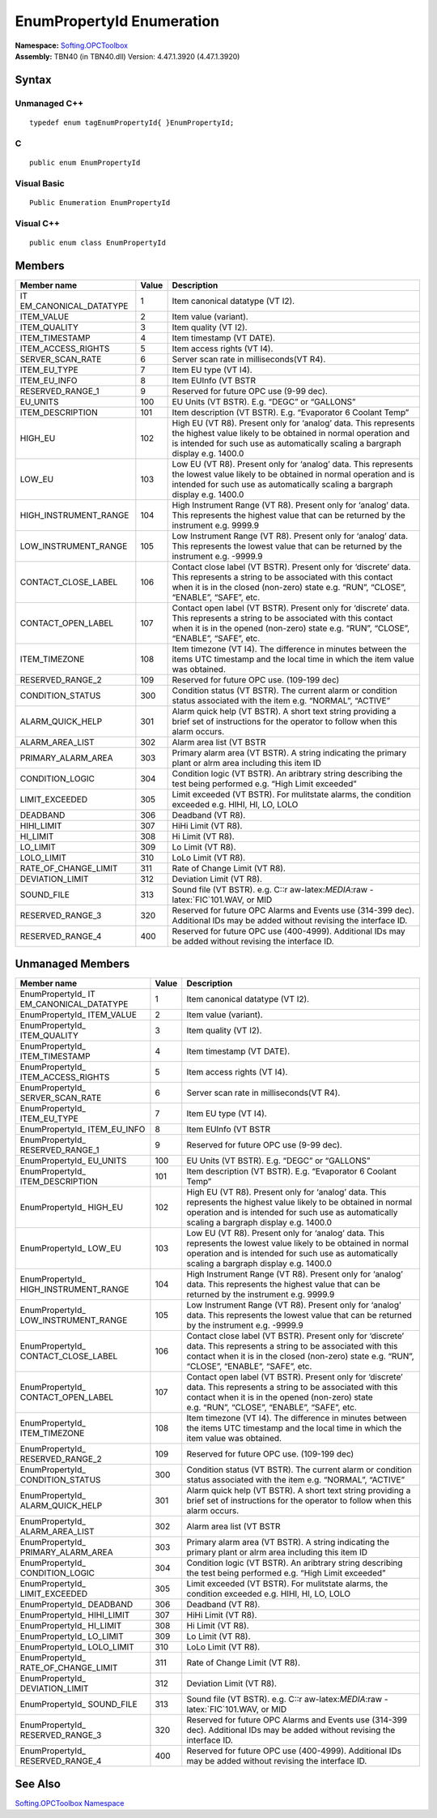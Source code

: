 **EnumPropertyId Enumeration**
------------------------------

| **Namespace:** `Softing.OPCToolbox <N_Softing_OPCToolbox.htm>`__
| **Assembly:** TBN40 (in TBN40.dll) Version: 4.47.1.3920 (4.47.1.3920)

Syntax
~~~~~~

Unmanaged C++
^^^^^^^^^^^^^

::

   typedef enum tagEnumPropertyId{ }EnumPropertyId;

C
^

::

   public enum EnumPropertyId

Visual Basic
^^^^^^^^^^^^

::

   Public Enumeration EnumPropertyId

Visual C++
^^^^^^^^^^

::

   public enum class EnumPropertyId

Members
~~~~~~~

+-----------------------+-----------------------+-----------------------+
| **Member name**       | **Value**             | **Description**       |
+=======================+=======================+=======================+
| IT                    | 1                     | Item canonical        |
| EM_CANONICAL_DATATYPE |                       | datatype (VT I2).     |
+-----------------------+-----------------------+-----------------------+
| ITEM_VALUE            | 2                     | Item value (variant). |
+-----------------------+-----------------------+-----------------------+
| ITEM_QUALITY          | 3                     | Item quality (VT I2). |
+-----------------------+-----------------------+-----------------------+
| ITEM_TIMESTAMP        | 4                     | Item timestamp (VT    |
|                       |                       | DATE).                |
+-----------------------+-----------------------+-----------------------+
| ITEM_ACCESS_RIGHTS    | 5                     | Item access rights    |
|                       |                       | (VT I4).              |
+-----------------------+-----------------------+-----------------------+
| SERVER_SCAN_RATE      | 6                     | Server scan rate in   |
|                       |                       | milliseconds(VT R4).  |
+-----------------------+-----------------------+-----------------------+
| ITEM_EU_TYPE          | 7                     | Item EU type (VT I4). |
+-----------------------+-----------------------+-----------------------+
| ITEM_EU_INFO          | 8                     | Item EUInfo (VT BSTR  |
+-----------------------+-----------------------+-----------------------+
| RESERVED_RANGE_1      | 9                     | Reserved for future   |
|                       |                       | OPC use (9-99 dec).   |
+-----------------------+-----------------------+-----------------------+
| EU_UNITS              | 100                   | EU Units (VT BSTR).   |
|                       |                       | E.g. “DEGC” or        |
|                       |                       | “GALLONS”             |
+-----------------------+-----------------------+-----------------------+
| ITEM_DESCRIPTION      | 101                   | Item description (VT  |
|                       |                       | BSTR). E.g.           |
|                       |                       | “Evaporator 6 Coolant |
|                       |                       | Temp”                 |
+-----------------------+-----------------------+-----------------------+
| HIGH_EU               | 102                   | High EU (VT R8).      |
|                       |                       | Present only for      |
|                       |                       | ‘analog’ data. This   |
|                       |                       | represents the        |
|                       |                       | highest value likely  |
|                       |                       | to be obtained in     |
|                       |                       | normal operation and  |
|                       |                       | is intended for such  |
|                       |                       | use as automatically  |
|                       |                       | scaling a bargraph    |
|                       |                       | display e.g. 1400.0   |
+-----------------------+-----------------------+-----------------------+
| LOW_EU                | 103                   | Low EU (VT R8).       |
|                       |                       | Present only for      |
|                       |                       | ‘analog’ data. This   |
|                       |                       | represents the lowest |
|                       |                       | value likely to be    |
|                       |                       | obtained in normal    |
|                       |                       | operation and is      |
|                       |                       | intended for such use |
|                       |                       | as automatically      |
|                       |                       | scaling a bargraph    |
|                       |                       | display e.g. 1400.0   |
+-----------------------+-----------------------+-----------------------+
| HIGH_INSTRUMENT_RANGE | 104                   | High Instrument Range |
|                       |                       | (VT R8). Present only |
|                       |                       | for ‘analog’ data.    |
|                       |                       | This represents the   |
|                       |                       | highest value that    |
|                       |                       | can be returned by    |
|                       |                       | the instrument        |
|                       |                       | e.g. 9999.9           |
+-----------------------+-----------------------+-----------------------+
| LOW_INSTRUMENT_RANGE  | 105                   | Low Instrument Range  |
|                       |                       | (VT R8). Present only |
|                       |                       | for ‘analog’ data.    |
|                       |                       | This represents the   |
|                       |                       | lowest value that can |
|                       |                       | be returned by the    |
|                       |                       | instrument            |
|                       |                       | e.g. -9999.9          |
+-----------------------+-----------------------+-----------------------+
| CONTACT_CLOSE_LABEL   | 106                   | Contact close label   |
|                       |                       | (VT BSTR). Present    |
|                       |                       | only for ‘discrete’   |
|                       |                       | data. This represents |
|                       |                       | a string to be        |
|                       |                       | associated with this  |
|                       |                       | contact when it is in |
|                       |                       | the closed (non-zero) |
|                       |                       | state e.g. “RUN”,     |
|                       |                       | “CLOSE”, “ENABLE”,    |
|                       |                       | “SAFE”, etc.          |
+-----------------------+-----------------------+-----------------------+
| CONTACT_OPEN_LABEL    | 107                   | Contact open label    |
|                       |                       | (VT BSTR). Present    |
|                       |                       | only for ‘discrete’   |
|                       |                       | data. This represents |
|                       |                       | a string to be        |
|                       |                       | associated with this  |
|                       |                       | contact when it is in |
|                       |                       | the opened (non-zero) |
|                       |                       | state e.g. “RUN”,     |
|                       |                       | “CLOSE”, “ENABLE”,    |
|                       |                       | “SAFE”, etc.          |
+-----------------------+-----------------------+-----------------------+
| ITEM_TIMEZONE         | 108                   | Item timezone (VT     |
|                       |                       | I4). The difference   |
|                       |                       | in minutes between    |
|                       |                       | the items UTC         |
|                       |                       | timestamp and the     |
|                       |                       | local time in which   |
|                       |                       | the item value was    |
|                       |                       | obtained.             |
+-----------------------+-----------------------+-----------------------+
| RESERVED_RANGE_2      | 109                   | Reserved for future   |
|                       |                       | OPC use. (109-199     |
|                       |                       | dec)                  |
+-----------------------+-----------------------+-----------------------+
| CONDITION_STATUS      | 300                   | Condition status (VT  |
|                       |                       | BSTR). The current    |
|                       |                       | alarm or condition    |
|                       |                       | status associated     |
|                       |                       | with the item         |
|                       |                       | e.g. “NORMAL”,        |
|                       |                       | “ACTIVE”              |
+-----------------------+-----------------------+-----------------------+
| ALARM_QUICK_HELP      | 301                   | Alarm quick help (VT  |
|                       |                       | BSTR). A short text   |
|                       |                       | string providing a    |
|                       |                       | brief set of          |
|                       |                       | instructions for the  |
|                       |                       | operator to follow    |
|                       |                       | when this alarm       |
|                       |                       | occurs.               |
+-----------------------+-----------------------+-----------------------+
| ALARM_AREA_LIST       | 302                   | Alarm area list (VT   |
|                       |                       | BSTR                  |
+-----------------------+-----------------------+-----------------------+
| PRIMARY_ALARM_AREA    | 303                   | Primary alarm area    |
|                       |                       | (VT BSTR). A string   |
|                       |                       | indicating the        |
|                       |                       | primary plant or alrm |
|                       |                       | area including this   |
|                       |                       | item ID               |
+-----------------------+-----------------------+-----------------------+
| CONDITION_LOGIC       | 304                   | Condition logic (VT   |
|                       |                       | BSTR). An aribtrary   |
|                       |                       | string describing the |
|                       |                       | test being performed  |
|                       |                       | e.g. “High Limit      |
|                       |                       | exceeded”             |
+-----------------------+-----------------------+-----------------------+
| LIMIT_EXCEEDED        | 305                   | Limit exceeded (VT    |
|                       |                       | BSTR). For mulitstate |
|                       |                       | alarms, the condition |
|                       |                       | exceeded e.g. HIHI,   |
|                       |                       | HI, LO, LOLO          |
+-----------------------+-----------------------+-----------------------+
| DEADBAND              | 306                   | Deadband (VT R8).     |
+-----------------------+-----------------------+-----------------------+
| HIHI_LIMIT            | 307                   | HiHi Limit (VT R8).   |
+-----------------------+-----------------------+-----------------------+
| HI_LIMIT              | 308                   | Hi Limit (VT R8).     |
+-----------------------+-----------------------+-----------------------+
| LO_LIMIT              | 309                   | Lo Limit (VT R8).     |
+-----------------------+-----------------------+-----------------------+
| LOLO_LIMIT            | 310                   | LoLo Limit (VT R8).   |
+-----------------------+-----------------------+-----------------------+
| RATE_OF_CHANGE_LIMIT  | 311                   | Rate of Change Limit  |
|                       |                       | (VT R8).              |
+-----------------------+-----------------------+-----------------------+
| DEVIATION_LIMIT       | 312                   | Deviation Limit (VT   |
|                       |                       | R8).                  |
+-----------------------+-----------------------+-----------------------+
| SOUND_FILE            | 313                   | Sound file (VT BSTR). |
|                       |                       | e.g. C::r             |
|                       |                       | aw-latex:`\MEDIA`:raw |
|                       |                       | -latex:`\FIC`101.WAV, |
|                       |                       | or MID                |
+-----------------------+-----------------------+-----------------------+
| RESERVED_RANGE_3      | 320                   | Reserved for future   |
|                       |                       | OPC Alarms and Events |
|                       |                       | use (314-399 dec).    |
|                       |                       | Additional IDs may be |
|                       |                       | added without         |
|                       |                       | revising the          |
|                       |                       | interface ID.         |
+-----------------------+-----------------------+-----------------------+
| RESERVED_RANGE_4      | 400                   | Reserved for future   |
|                       |                       | OPC use (400-4999).   |
|                       |                       | Additional IDs may be |
|                       |                       | added without         |
|                       |                       | revising the          |
|                       |                       | interface ID.         |
+-----------------------+-----------------------+-----------------------+

Unmanaged Members
~~~~~~~~~~~~~~~~~

+-----------------------+-----------------------+-----------------------+
| **Member name**       | **Value**             | **Description**       |
+=======================+=======================+=======================+
| EnumPropertyId\_      | 1                     | Item canonical        |
| IT                    |                       | datatype (VT I2).     |
| EM_CANONICAL_DATATYPE |                       |                       |
+-----------------------+-----------------------+-----------------------+
| EnumPropertyId\_      | 2                     | Item value (variant). |
| ITEM_VALUE            |                       |                       |
+-----------------------+-----------------------+-----------------------+
| EnumPropertyId\_      | 3                     | Item quality (VT I2). |
| ITEM_QUALITY          |                       |                       |
+-----------------------+-----------------------+-----------------------+
| EnumPropertyId\_      | 4                     | Item timestamp (VT    |
| ITEM_TIMESTAMP        |                       | DATE).                |
+-----------------------+-----------------------+-----------------------+
| EnumPropertyId\_      | 5                     | Item access rights    |
| ITEM_ACCESS_RIGHTS    |                       | (VT I4).              |
+-----------------------+-----------------------+-----------------------+
| EnumPropertyId\_      | 6                     | Server scan rate in   |
| SERVER_SCAN_RATE      |                       | milliseconds(VT R4).  |
+-----------------------+-----------------------+-----------------------+
| EnumPropertyId\_      | 7                     | Item EU type (VT I4). |
| ITEM_EU_TYPE          |                       |                       |
+-----------------------+-----------------------+-----------------------+
| EnumPropertyId\_      | 8                     | Item EUInfo (VT BSTR  |
| ITEM_EU_INFO          |                       |                       |
+-----------------------+-----------------------+-----------------------+
| EnumPropertyId\_      | 9                     | Reserved for future   |
| RESERVED_RANGE_1      |                       | OPC use (9-99 dec).   |
+-----------------------+-----------------------+-----------------------+
| EnumPropertyId\_      | 100                   | EU Units (VT BSTR).   |
| EU_UNITS              |                       | E.g. “DEGC” or        |
|                       |                       | “GALLONS”             |
+-----------------------+-----------------------+-----------------------+
| EnumPropertyId\_      | 101                   | Item description (VT  |
| ITEM_DESCRIPTION      |                       | BSTR). E.g.           |
|                       |                       | “Evaporator 6 Coolant |
|                       |                       | Temp”                 |
+-----------------------+-----------------------+-----------------------+
| EnumPropertyId\_      | 102                   | High EU (VT R8).      |
| HIGH_EU               |                       | Present only for      |
|                       |                       | ‘analog’ data. This   |
|                       |                       | represents the        |
|                       |                       | highest value likely  |
|                       |                       | to be obtained in     |
|                       |                       | normal operation and  |
|                       |                       | is intended for such  |
|                       |                       | use as automatically  |
|                       |                       | scaling a bargraph    |
|                       |                       | display e.g. 1400.0   |
+-----------------------+-----------------------+-----------------------+
| EnumPropertyId\_      | 103                   | Low EU (VT R8).       |
| LOW_EU                |                       | Present only for      |
|                       |                       | ‘analog’ data. This   |
|                       |                       | represents the lowest |
|                       |                       | value likely to be    |
|                       |                       | obtained in normal    |
|                       |                       | operation and is      |
|                       |                       | intended for such use |
|                       |                       | as automatically      |
|                       |                       | scaling a bargraph    |
|                       |                       | display e.g. 1400.0   |
+-----------------------+-----------------------+-----------------------+
| EnumPropertyId\_      | 104                   | High Instrument Range |
| HIGH_INSTRUMENT_RANGE |                       | (VT R8). Present only |
|                       |                       | for ‘analog’ data.    |
|                       |                       | This represents the   |
|                       |                       | highest value that    |
|                       |                       | can be returned by    |
|                       |                       | the instrument        |
|                       |                       | e.g. 9999.9           |
+-----------------------+-----------------------+-----------------------+
| EnumPropertyId\_      | 105                   | Low Instrument Range  |
| LOW_INSTRUMENT_RANGE  |                       | (VT R8). Present only |
|                       |                       | for ‘analog’ data.    |
|                       |                       | This represents the   |
|                       |                       | lowest value that can |
|                       |                       | be returned by the    |
|                       |                       | instrument            |
|                       |                       | e.g. -9999.9          |
+-----------------------+-----------------------+-----------------------+
| EnumPropertyId\_      | 106                   | Contact close label   |
| CONTACT_CLOSE_LABEL   |                       | (VT BSTR). Present    |
|                       |                       | only for ‘discrete’   |
|                       |                       | data. This represents |
|                       |                       | a string to be        |
|                       |                       | associated with this  |
|                       |                       | contact when it is in |
|                       |                       | the closed (non-zero) |
|                       |                       | state e.g. “RUN”,     |
|                       |                       | “CLOSE”, “ENABLE”,    |
|                       |                       | “SAFE”, etc.          |
+-----------------------+-----------------------+-----------------------+
| EnumPropertyId\_      | 107                   | Contact open label    |
| CONTACT_OPEN_LABEL    |                       | (VT BSTR). Present    |
|                       |                       | only for ‘discrete’   |
|                       |                       | data. This represents |
|                       |                       | a string to be        |
|                       |                       | associated with this  |
|                       |                       | contact when it is in |
|                       |                       | the opened (non-zero) |
|                       |                       | state e.g. “RUN”,     |
|                       |                       | “CLOSE”, “ENABLE”,    |
|                       |                       | “SAFE”, etc.          |
+-----------------------+-----------------------+-----------------------+
| EnumPropertyId\_      | 108                   | Item timezone (VT     |
| ITEM_TIMEZONE         |                       | I4). The difference   |
|                       |                       | in minutes between    |
|                       |                       | the items UTC         |
|                       |                       | timestamp and the     |
|                       |                       | local time in which   |
|                       |                       | the item value was    |
|                       |                       | obtained.             |
+-----------------------+-----------------------+-----------------------+
| EnumPropertyId\_      | 109                   | Reserved for future   |
| RESERVED_RANGE_2      |                       | OPC use. (109-199     |
|                       |                       | dec)                  |
+-----------------------+-----------------------+-----------------------+
| EnumPropertyId\_      | 300                   | Condition status (VT  |
| CONDITION_STATUS      |                       | BSTR). The current    |
|                       |                       | alarm or condition    |
|                       |                       | status associated     |
|                       |                       | with the item         |
|                       |                       | e.g. “NORMAL”,        |
|                       |                       | “ACTIVE”              |
+-----------------------+-----------------------+-----------------------+
| EnumPropertyId\_      | 301                   | Alarm quick help (VT  |
| ALARM_QUICK_HELP      |                       | BSTR). A short text   |
|                       |                       | string providing a    |
|                       |                       | brief set of          |
|                       |                       | instructions for the  |
|                       |                       | operator to follow    |
|                       |                       | when this alarm       |
|                       |                       | occurs.               |
+-----------------------+-----------------------+-----------------------+
| EnumPropertyId\_      | 302                   | Alarm area list (VT   |
| ALARM_AREA_LIST       |                       | BSTR                  |
+-----------------------+-----------------------+-----------------------+
| EnumPropertyId\_      | 303                   | Primary alarm area    |
| PRIMARY_ALARM_AREA    |                       | (VT BSTR). A string   |
|                       |                       | indicating the        |
|                       |                       | primary plant or alrm |
|                       |                       | area including this   |
|                       |                       | item ID               |
+-----------------------+-----------------------+-----------------------+
| EnumPropertyId\_      | 304                   | Condition logic (VT   |
| CONDITION_LOGIC       |                       | BSTR). An aribtrary   |
|                       |                       | string describing the |
|                       |                       | test being performed  |
|                       |                       | e.g. “High Limit      |
|                       |                       | exceeded”             |
+-----------------------+-----------------------+-----------------------+
| EnumPropertyId\_      | 305                   | Limit exceeded (VT    |
| LIMIT_EXCEEDED        |                       | BSTR). For mulitstate |
|                       |                       | alarms, the condition |
|                       |                       | exceeded e.g. HIHI,   |
|                       |                       | HI, LO, LOLO          |
+-----------------------+-----------------------+-----------------------+
| EnumPropertyId\_      | 306                   | Deadband (VT R8).     |
| DEADBAND              |                       |                       |
+-----------------------+-----------------------+-----------------------+
| EnumPropertyId\_      | 307                   | HiHi Limit (VT R8).   |
| HIHI_LIMIT            |                       |                       |
+-----------------------+-----------------------+-----------------------+
| EnumPropertyId\_      | 308                   | Hi Limit (VT R8).     |
| HI_LIMIT              |                       |                       |
+-----------------------+-----------------------+-----------------------+
| EnumPropertyId\_      | 309                   | Lo Limit (VT R8).     |
| LO_LIMIT              |                       |                       |
+-----------------------+-----------------------+-----------------------+
| EnumPropertyId\_      | 310                   | LoLo Limit (VT R8).   |
| LOLO_LIMIT            |                       |                       |
+-----------------------+-----------------------+-----------------------+
| EnumPropertyId\_      | 311                   | Rate of Change Limit  |
| RATE_OF_CHANGE_LIMIT  |                       | (VT R8).              |
+-----------------------+-----------------------+-----------------------+
| EnumPropertyId\_      | 312                   | Deviation Limit (VT   |
| DEVIATION_LIMIT       |                       | R8).                  |
+-----------------------+-----------------------+-----------------------+
| EnumPropertyId\_      | 313                   | Sound file (VT BSTR). |
| SOUND_FILE            |                       | e.g. C::r             |
|                       |                       | aw-latex:`\MEDIA`:raw |
|                       |                       | -latex:`\FIC`101.WAV, |
|                       |                       | or MID                |
+-----------------------+-----------------------+-----------------------+
| EnumPropertyId\_      | 320                   | Reserved for future   |
| RESERVED_RANGE_3      |                       | OPC Alarms and Events |
|                       |                       | use (314-399 dec).    |
|                       |                       | Additional IDs may be |
|                       |                       | added without         |
|                       |                       | revising the          |
|                       |                       | interface ID.         |
+-----------------------+-----------------------+-----------------------+
| EnumPropertyId\_      | 400                   | Reserved for future   |
| RESERVED_RANGE_4      |                       | OPC use (400-4999).   |
|                       |                       | Additional IDs may be |
|                       |                       | added without         |
|                       |                       | revising the          |
|                       |                       | interface ID.         |
+-----------------------+-----------------------+-----------------------+

See Also
~~~~~~~~

`Softing.OPCToolbox Namespace <N_Softing_OPCToolbox.htm>`__
